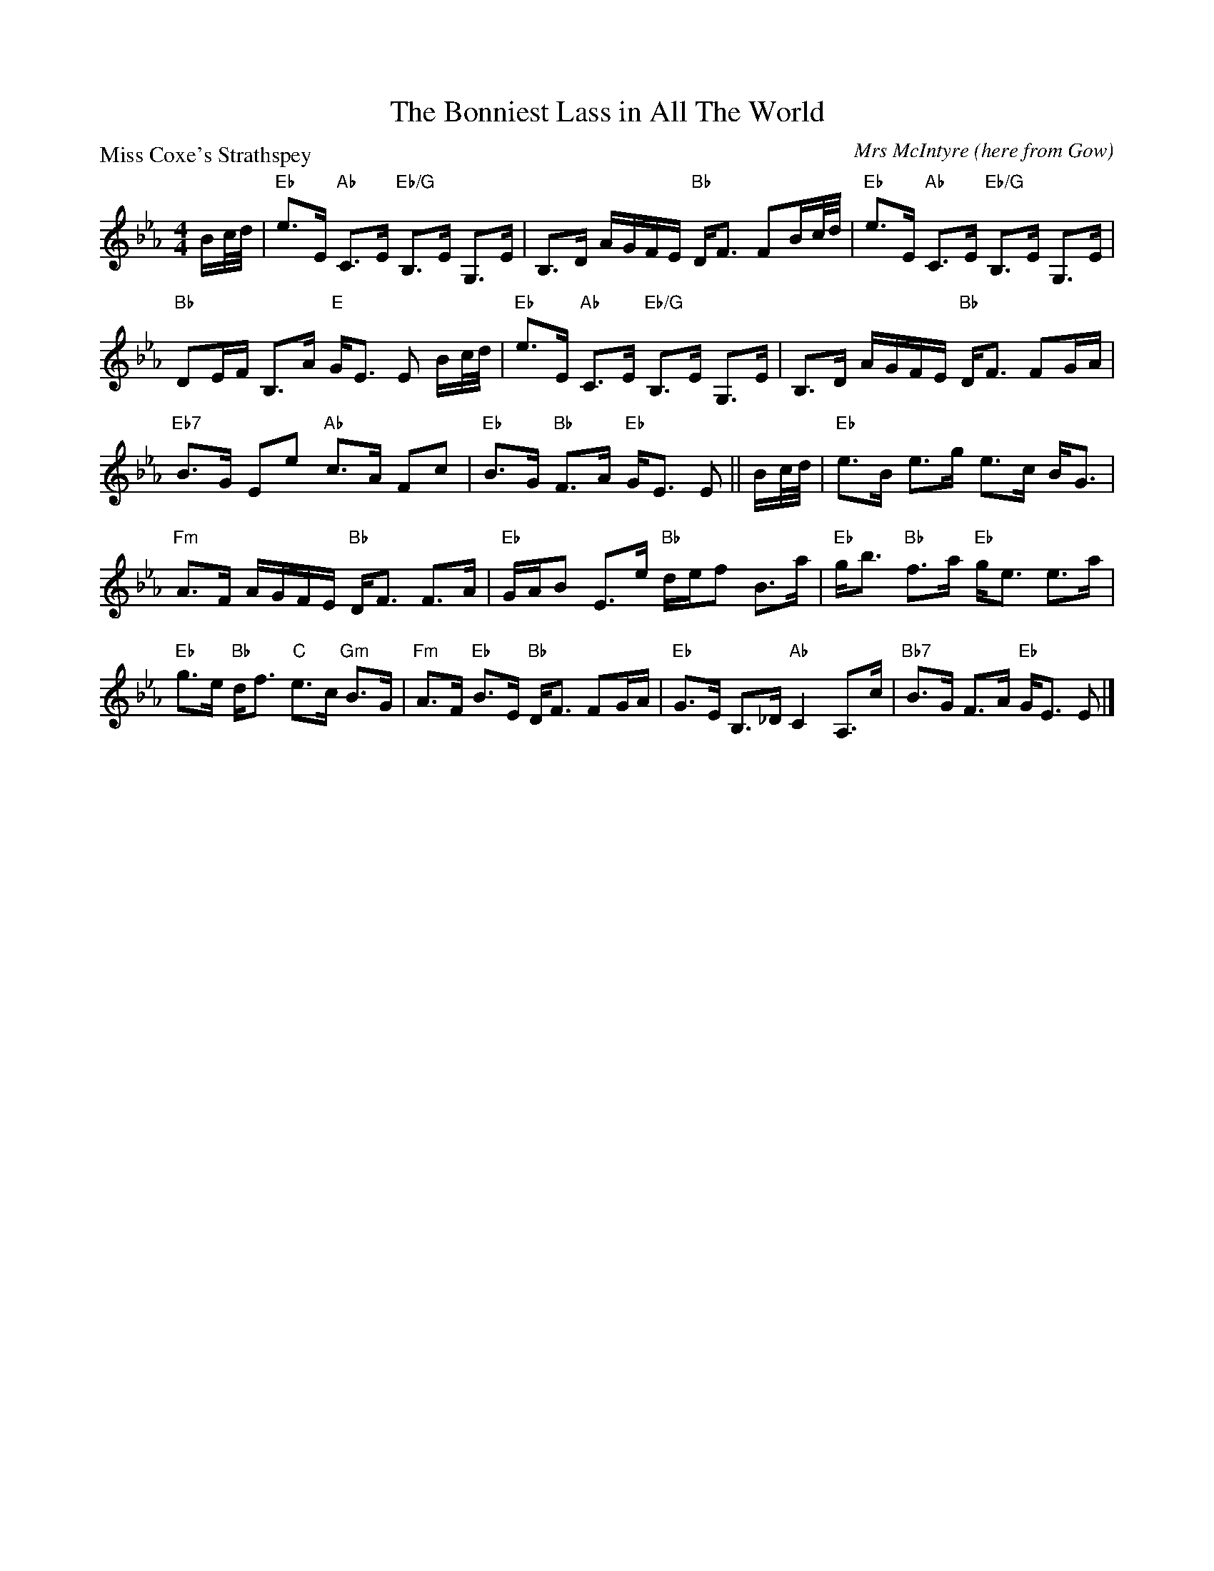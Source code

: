 X:1410
T:The Bonniest Lass in All The World
P:Miss Coxe's Strathspey
C:Mrs McIntyre (here from Gow)
R:Strathspey (8x40) ABABB
B:RSCDS 14-10
Z:Anselm Lingnau <anselm@strathspey.org>
M:4/4
L:1/8
K:Eb
B/c/4d/4|"Eb"e>E "Ab"C>E "Eb/G"B,>E G,>E|B,>D A/G/F/E/ "Bb"D<F FB/c/4d/4|\
  "Eb"e>E "Ab"C>E "Eb/G"B,>E G,>E|
                                  "Bb"DE/F/ B,>A "E"G<E E B/c/4d/4|\
  "Eb"e>E "Ab"C>E "Eb/G"B,>E G,>E|B,>D A/G/F/E/ "Bb"D<F FG/A/|
  "Eb7"B>G Ee "Ab"c>A Fc|"Eb"B>G "Bb"F>A "Eb"G<E E||\
B/c/4d/4|"Eb"e>B e>g e>c B<G|
                             "Fm"A>F A/G/F/E/ "Bb"D<F F>A|\
  "Eb"G/A/B E>e "Bb"d/e/f B>a|"Eb"g<b "Bb"f>a "Eb"g<e e>a|
  "Eb"g>e "Bb"d<f "C"e>c "Gm"B>G|"Fm"A>F "Eb"B>E "Bb"D<F FG/A/|\
  "Eb"G>E B,>_D "Ab"C2 A,>c|"Bb7"B>G F>A "Eb"G<E E|]
